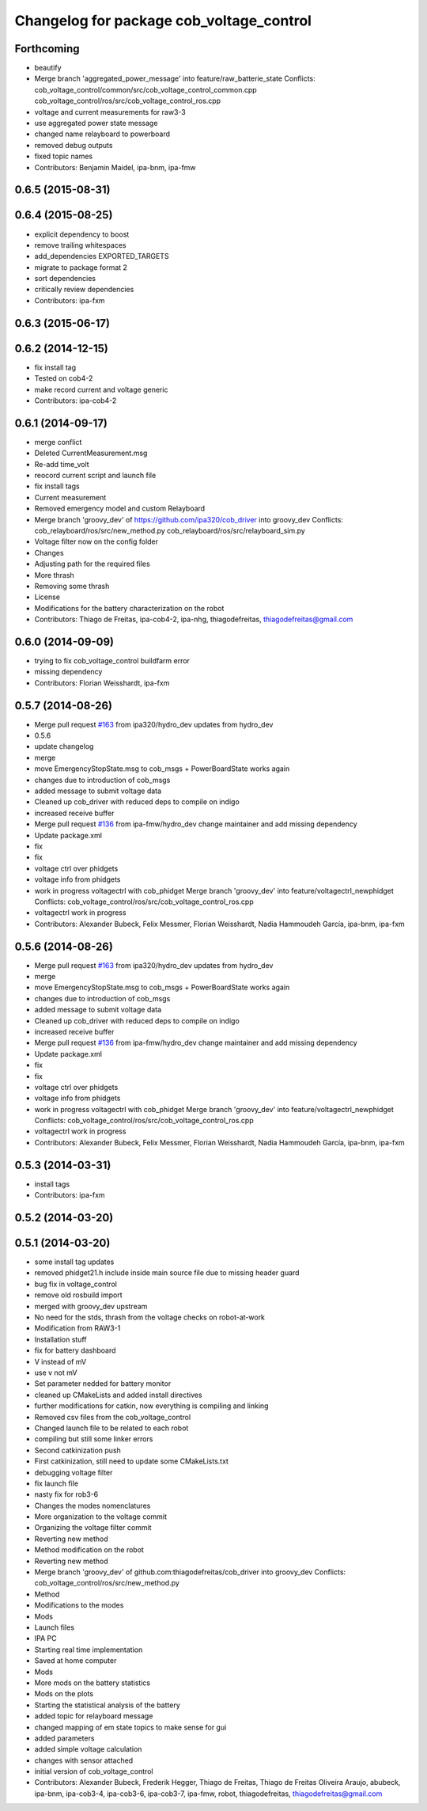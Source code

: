 ^^^^^^^^^^^^^^^^^^^^^^^^^^^^^^^^^^^^^^^^^
Changelog for package cob_voltage_control
^^^^^^^^^^^^^^^^^^^^^^^^^^^^^^^^^^^^^^^^^

Forthcoming
-----------
* beautify
* Merge branch 'aggregated_power_message' into feature/raw_batterie_state
  Conflicts:
  cob_voltage_control/common/src/cob_voltage_control_common.cpp
  cob_voltage_control/ros/src/cob_voltage_control_ros.cpp
* voltage and current measurements for raw3-3
* use aggregated power state message
* changed name relayboard to powerboard
* removed debug outputs
* fixed topic names
* Contributors: Benjamin Maidel, ipa-bnm, ipa-fmw

0.6.5 (2015-08-31)
------------------

0.6.4 (2015-08-25)
------------------
* explicit dependency to boost
* remove trailing whitespaces
* add_dependencies EXPORTED_TARGETS
* migrate to package format 2
* sort dependencies
* critically review dependencies
* Contributors: ipa-fxm

0.6.3 (2015-06-17)
------------------

0.6.2 (2014-12-15)
------------------
* fix install tag
* Tested on cob4-2
* make record current and voltage generic
* Contributors: ipa-cob4-2

0.6.1 (2014-09-17)
------------------
* merge conflict
* Deleted CurrentMeasurement.msg
* Re-add time_volt
* reocord current script and launch file
* fix install tags
* Current measurement
* Removed emergency model and custom Relayboard
* Merge branch 'groovy_dev' of https://github.com/ipa320/cob_driver into groovy_dev
  Conflicts:
  cob_relayboard/ros/src/new_method.py
  cob_relayboard/ros/src/relayboard_sim.py
* Voltage filter now on the config folder
* Changes
* Adjusting path for the required files
* More thrash
* Removing some thrash
* License
* Modifications for the battery characterization on the robot
* Contributors: Thiago de Freitas, ipa-cob4-2, ipa-nhg, thiagodefreitas, thiagodefreitas@gmail.com

0.6.0 (2014-09-09)
------------------
* trying to fix cob_voltage_control buildfarm error
* missing dependency
* Contributors: Florian Weisshardt, ipa-fxm

0.5.7 (2014-08-26)
------------------
* Merge pull request `#163 <https://github.com/ipa320/cob_driver/issues/163>`_ from ipa320/hydro_dev
  updates from hydro_dev
* 0.5.6
* update changelog
* merge
* move EmergencyStopState.msg to cob_msgs + PowerBoardState works again
* changes due to introduction of cob_msgs
* added message to submit voltage data
* Cleaned up cob_driver with reduced deps to compile on indigo
* increased receive buffer
* Merge pull request `#136 <https://github.com/ipa320/cob_driver/issues/136>`_ from ipa-fmw/hydro_dev
  change maintainer and add missing dependency
* Update package.xml
* fix
* fix
* voltage ctrl over phidgets
* voltage info from phidgets
* work in progress voltagectrl with cob_phidget
  Merge branch 'groovy_dev' into feature/voltagectrl_newphidget
  Conflicts:
  cob_voltage_control/ros/src/cob_voltage_control_ros.cpp
* voltagectrl work in progress
* Contributors: Alexander Bubeck, Felix Messmer, Florian Weisshardt, Nadia Hammoudeh García, ipa-bnm, ipa-fxm

0.5.6 (2014-08-26)
------------------
* Merge pull request `#163 <https://github.com/ipa320/cob_driver/issues/163>`_ from ipa320/hydro_dev
  updates from hydro_dev
* merge
* move EmergencyStopState.msg to cob_msgs + PowerBoardState works again
* changes due to introduction of cob_msgs
* added message to submit voltage data
* Cleaned up cob_driver with reduced deps to compile on indigo
* increased receive buffer
* Merge pull request `#136 <https://github.com/ipa320/cob_driver/issues/136>`_ from ipa-fmw/hydro_dev
  change maintainer and add missing dependency
* Update package.xml
* fix
* fix
* voltage ctrl over phidgets
* voltage info from phidgets
* work in progress voltagectrl with cob_phidget
  Merge branch 'groovy_dev' into feature/voltagectrl_newphidget
  Conflicts:
  cob_voltage_control/ros/src/cob_voltage_control_ros.cpp
* voltagectrl work in progress
* Contributors: Alexander Bubeck, Felix Messmer, Florian Weisshardt, Nadia Hammoudeh García, ipa-bnm, ipa-fxm

0.5.3 (2014-03-31)
------------------
* install tags
* Contributors: ipa-fxm

0.5.2 (2014-03-20)
------------------

0.5.1 (2014-03-20)
------------------
* some install tag updates
* removed phidget21.h include inside main source file due to missing header guard
* bug fix in voltage_control
* remove old rosbuild import
* merged with groovy_dev upstream
* No need for the stds, thrash from the voltage checks on robot-at-work
* Modification from RAW3-1
* Installation stuff
* fix for battery dashboard
* V instead of mV
* use v not mV
* Set parameter nedded for battery monitor
* cleaned up CMakeLists and added install directives
* further modifications for catkin, now everything is compiling and linking
* Removed csv files from the cob_voltage_control
* Changed launch file to be related to each robot
* compiling but still some linker errors
* Second catkinization push
* First catkinization, still need to update some CMakeLists.txt
* debugging voltage filter
* fix launch file
* nasty fix for rob3-6
* Changes the modes nomenclatures
* More organization to the voltage commit
* Organizing the voltage filter commit
* Reverting new method
* Method modification on the robot
* Reverting new method
* Merge branch 'groovy_dev' of github.com:thiagodefreitas/cob_driver into groovy_dev
  Conflicts:
  cob_voltage_control/ros/src/new_method.py
* Method
* Modifications to the modes
* Mods
* Launch files
* IPA PC
* Starting real time implementation
* Saved at home computer
* Mods
* More mods on the battery statistics
* Mods on the plots
* Starting the statistical analysis of the battery
* added topic for relayboard message
* changed mapping of em state topics to make sense for gui
* added parameters
* added simple voltage calculation
* changes with sensor attached
* initial version of cob_voltage_control
* Contributors: Alexander Bubeck, Frederik Hegger, Thiago de Freitas, Thiago de Freitas Oliveira Araujo, abubeck, ipa-bnm, ipa-cob3-4, ipa-cob3-6, ipa-cob3-7, ipa-fmw, robot, thiagodefreitas, thiagodefreitas@gmail.com
